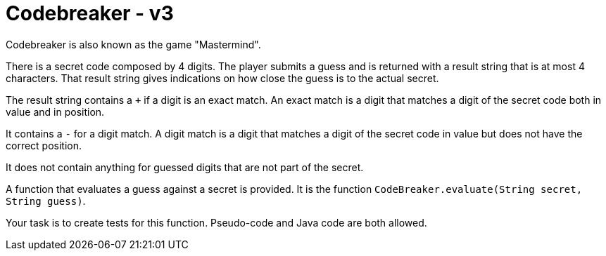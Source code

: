 = Codebreaker - v3
Codebreaker is also known as the game "Mastermind".

There is a secret code composed by 4 digits.
The player submits a guess and is returned with a result string that is at most 4 characters.
That result string gives indications on how close the guess is to the actual secret.

The result string contains a `+` if a digit is an exact match.
An exact match is a digit that matches a digit of the secret code both in value and in position.

It contains a `-` for a digit match.
A digit match is a digit that matches a digit of the secret code in value but does not have the correct position.

It does not contain anything for guessed digits that are not part of the secret.

A function that evaluates a guess against a secret is provided.
It is the function `CodeBreaker.evaluate(String secret, String guess)`.

Your task is to create tests for this function.
Pseudo-code and Java code are both allowed.
